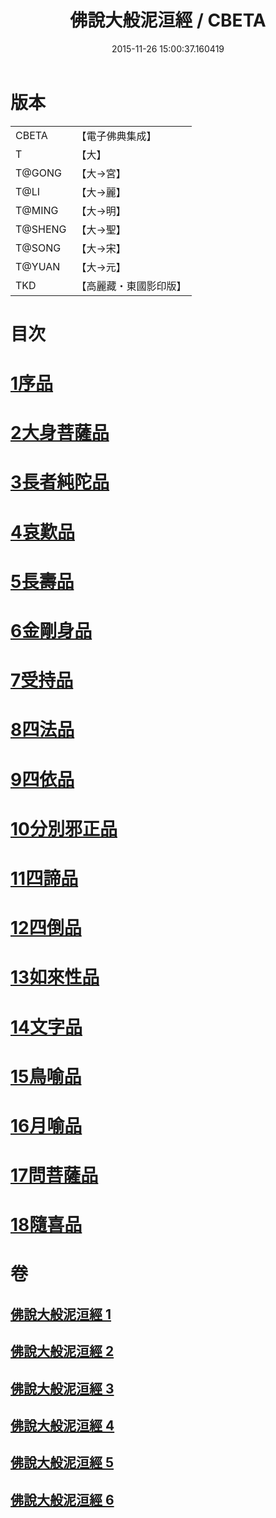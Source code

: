 #+TITLE: 佛說大般泥洹經 / CBETA
#+DATE: 2015-11-26 15:00:37.160419
* 版本
 |     CBETA|【電子佛典集成】|
 |         T|【大】     |
 |    T@GONG|【大→宮】   |
 |      T@LI|【大→麗】   |
 |    T@MING|【大→明】   |
 |   T@SHENG|【大→聖】   |
 |    T@SONG|【大→宋】   |
 |    T@YUAN|【大→元】   |
 |       TKD|【高麗藏・東國影印版】|

* 目次
* [[file:KR6g0022_001.txt::001-0853a6][1序品]]
* [[file:KR6g0022_001.txt::0856c7][2大身菩薩品]]
* [[file:KR6g0022_001.txt::0857c27][3長者純陀品]]
* [[file:KR6g0022_002.txt::002-0861a9][4哀歎品]]
* [[file:KR6g0022_002.txt::0863b21][5長壽品]]
* [[file:KR6g0022_002.txt::0866a15][6金剛身品]]
* [[file:KR6g0022_002.txt::0867c12][7受持品]]
* [[file:KR6g0022_003.txt::003-0868a24][8四法品]]
* [[file:KR6g0022_004.txt::004-0875c28][9四依品]]
* [[file:KR6g0022_004.txt::0880a19][10分別邪正品]]
* [[file:KR6g0022_005.txt::005-0882c15][11四諦品]]
* [[file:KR6g0022_005.txt::0883a23][12四倒品]]
* [[file:KR6g0022_005.txt::0883b13][13如來性品]]
* [[file:KR6g0022_005.txt::0887c18][14文字品]]
* [[file:KR6g0022_005.txt::0889a15][15鳥喻品]]
* [[file:KR6g0022_005.txt::0890a28][16月喻品]]
* [[file:KR6g0022_006.txt::006-0891b22][17問菩薩品]]
* [[file:KR6g0022_006.txt::0896a5][18隨喜品]]
* 卷
** [[file:KR6g0022_001.txt][佛說大般泥洹經 1]]
** [[file:KR6g0022_002.txt][佛說大般泥洹經 2]]
** [[file:KR6g0022_003.txt][佛說大般泥洹經 3]]
** [[file:KR6g0022_004.txt][佛說大般泥洹經 4]]
** [[file:KR6g0022_005.txt][佛說大般泥洹經 5]]
** [[file:KR6g0022_006.txt][佛說大般泥洹經 6]]
